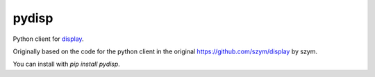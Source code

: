 ===============================
pydisp
===============================

Python client for `display <https://github.com/szym/display>`_.

Originally based on the code for the python client in the original `<https://github.com/szym/display>`_ by szym.

You can install with `pip install pydisp`.
